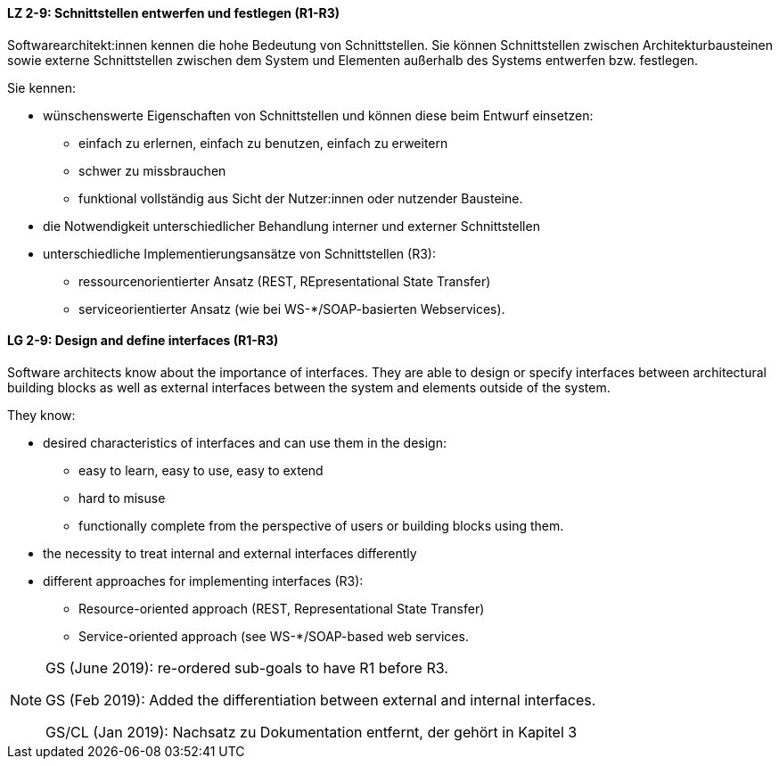 
// tag::DE[]

[[LZ-2-9]]
==== LZ 2-9: Schnittstellen entwerfen und festlegen (R1-R3)

Softwarearchitekt:innen kennen die hohe Bedeutung von Schnittstellen. Sie können Schnittstellen zwischen Architekturbausteinen sowie externe Schnittstellen zwischen dem System und Elementen außerhalb des Systems entwerfen bzw. festlegen.

Sie kennen:

* wünschenswerte Eigenschaften von Schnittstellen und können diese beim Entwurf einsetzen:
** einfach zu erlernen, einfach zu benutzen, einfach zu erweitern
** schwer zu missbrauchen
** funktional vollständig aus Sicht der Nutzer:innen oder nutzender Bausteine.
* die Notwendigkeit unterschiedlicher Behandlung interner und externer Schnittstellen
* unterschiedliche Implementierungsansätze von Schnittstellen (R3):
** ressourcenorientierter Ansatz (REST, REpresentational State Transfer)
** serviceorientierter Ansatz (wie bei WS-*/SOAP-basierten Webservices).

// end::DE[]

// tag::EN[]
[[LG-2-9]]
==== LG 2-9: Design and define interfaces (R1-R3)

Software architects know about the importance of interfaces. They are able to design or specify interfaces between architectural building blocks as well as external interfaces between the system and elements outside of the system.

They know: 

* desired characteristics of interfaces and can use them in the design:
** easy to learn, easy to use, easy to extend
** hard to misuse
** functionally complete from the perspective of users or building blocks using them.
* the necessity to treat internal and external interfaces differently
* different approaches for implementing interfaces (R3):
** Resource-oriented approach (REST, Representational State Transfer)
** Service-oriented approach (see WS-*/SOAP-based web services.

// end::EN[]

// tag::REMARK[]

[NOTE]
====
GS (June 2019): re-ordered sub-goals to have R1 before R3.

GS (Feb 2019): Added the differentiation between external and internal interfaces.

GS/CL (Jan 2019): Nachsatz zu Dokumentation entfernt, der gehört in Kapitel 3
====
// end::REMARK[]
